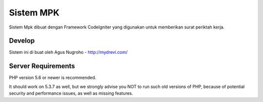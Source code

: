 ###################
Sistem MPK
###################

Sistem Mpk dibuat dengan Framework CodeIgniter yang digunakan untuk memberikan surat periktah kerja.


*******************
Develop
*******************
Sistem ini di buat oleh Agus Nugroho
- http://mydrevi.com/

*******************
Server Requirements
*******************

PHP version 5.6 or newer is recommended.

It should work on 5.3.7 as well, but we strongly advise you NOT to run
such old versions of PHP, because of potential security and performance
issues, as well as missing features.

